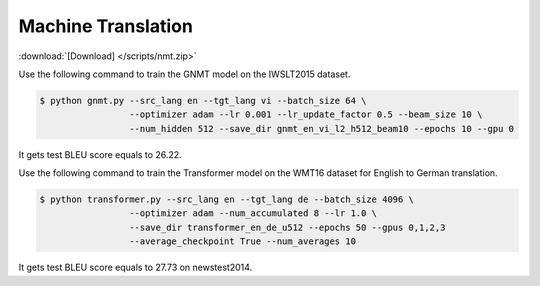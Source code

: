 Machine Translation
-------------------

:download:`[Download] </scripts/nmt.zip>`

Use the following command to train the GNMT model on the IWSLT2015 dataset.

.. code-block:: console

   $ python gnmt.py --src_lang en --tgt_lang vi --batch_size 64 \
                    --optimizer adam --lr 0.001 --lr_update_factor 0.5 --beam_size 10 \
                    --num_hidden 512 --save_dir gnmt_en_vi_l2_h512_beam10 --epochs 10 --gpu 0

It gets test BLEU score equals to 26.22.

Use the following command to train the Transformer model on the WMT16 dataset for English to German translation. 

.. code-block:: console

   $ python transformer.py --src_lang en --tgt_lang de --batch_size 4096 \
                    --optimizer adam --num_accumulated 8 --lr 1.0 \
                    --save_dir transformer_en_de_u512 --epochs 50 --gpus 0,1,2,3 
                    --average_checkpoint True --num_averages 10

It gets test BLEU score equals to 27.73 on newstest2014.
